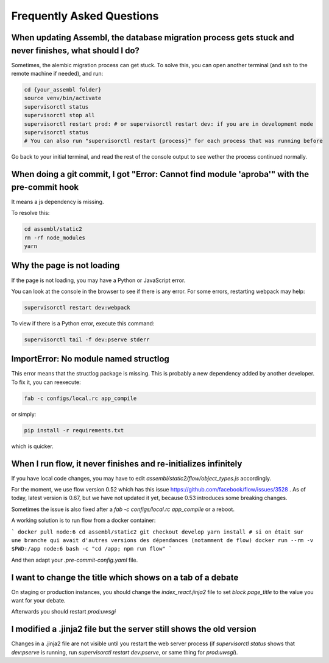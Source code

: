 
Frequently Asked Questions
==========================

When updating Assembl, the database migration process gets stuck and never finishes, what should I do?
------------------------------------------------------------------------------------------------------

Sometimes, the alembic migration process can get stuck.
To solve this, you can open another terminal (and ssh to the remote machine if needed), and run:

.. code:: sh

    cd {your_assembl folder}
    source venv/bin/activate
    supervisorctl status
    supervisorctl stop all
    supervisorctl restart prod: # or supervisorctl restart dev: if you are in development mode
    supervisorctl status
    # You can also run "supervisorctl restart {process}" for each process that was running before

Go back to your initial terminal, and read the rest of the console output to see wether the process continued normally.

When doing a git commit, I got "Error: Cannot find module 'aproba'" with the pre-commit hook
---------------------------------------------------------------------------------------------

It means a js dependency is missing.

To resolve this:

.. code:: sh

    cd assembl/static2
    rm -rf node_modules
    yarn

Why the page is not loading
---------------------------

If the page is not loading, you may have a Python or JavaScript error.

You can look at the console in the browser to see if there is any error.
For some errors, restarting webpack may help:

.. code:: sh

    supervisorctl restart dev:webpack

To view if there is a Python error, execute this command:

.. code:: sh

    supervisorctl tail -f dev:pserve stderr

ImportError: No module named structlog
--------------------------------------

This error means that the structlog package is missing.
This is probably a new dependency added by another developer.
To fix it, you can reexecute:

.. code:: sh

    fab -c configs/local.rc app_compile

or simply:

.. code:: sh

    pip install -r requirements.txt

which is quicker.


When I run flow, it never finishes and re-initializes infinitely
----------------------------------------------------------------

If you have local code changes, you may have to edit `assembl/static2/flow/object_types.js` accordingly.

For the moment, we use flow version 0.52 which has this issue https://github.com/facebook/flow/issues/3528 . As of today, latest version is 0.67, but we have not updated it yet, because 0.53 introduces some breaking changes.

Sometimes the issue is also fixed after a `fab -c configs/local.rc app_compile` or a reboot.

A working solution is to run flow from a docker container:

```
docker pull node:6
cd assembl/static2
git checkout develop
yarn install # si on était sur une branche qui avait d'autres versions des dépendances (notamment de flow)
docker run --rm -v $PWD:/app node:6 bash -c "cd /app; npm run flow"
```

And then adapt your `.pre-commit-config.yaml` file.


I want to change the title which shows on a tab of a debate
------------------------------------------------------------
On staging or production instances, you should change the `index_react.jinja2` file to set `block page_title` to the value you want for your debate.

Afterwards you should restart `prod:uwsgi`

I modified a .jinja2 file but the server still shows the old version
--------------------------------------------------------------------

Changes in a .jinja2 file are not visible until you restart the web server process (if `supervisorctl status` shows that `dev:pserve` is running, run `supervisorctl restart dev:pserve`, or same thing for `prod:uwsgi`).
